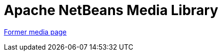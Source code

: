 ////
     Licensed to the Apache Software Foundation (ASF) under one
     or more contributor license agreements.  See the NOTICE file
     distributed with this work for additional information
     regarding copyright ownership.  The ASF licenses this file
     to you under the Apache License, Version 2.0 (the
     "License"); you may not use this file except in compliance
     with the License.  You may obtain a copy of the License at

       http://www.apache.org/licenses/LICENSE-2.0

     Unless required by applicable law or agreed to in writing,
     software distributed under the License is distributed on an
     "AS IS" BASIS, WITHOUT WARRANTIES OR CONDITIONS OF ANY
     KIND, either express or implied.  See the License for the
     specific language governing permissions and limitations
     under the License.
////
= Apache NetBeans Media Library
:page-layout: page
:page-tags: community
:jbake-status: published
:icons: font
:keywords: Apache NetBeans Media Library
:description: Apache NetBeans Medlia Library

link:https://web.archive.org/web/20190227074523/https://netbeans.org/community/media.html[Former media page]
